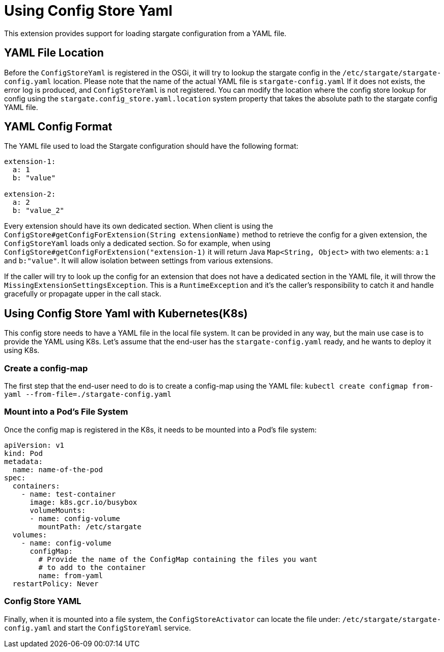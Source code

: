 = Using Config Store Yaml

This extension provides support for loading stargate configuration from a YAML file.

== YAML File Location

Before the `ConfigStoreYaml` is registered in the OSGi, it will try to lookup the stargate config
in the `/etc/stargate/stargate-config.yaml` location. Please note that the name of the actual YAML file is `stargate-config.yaml`
If it does not exists, the error log is produced, and `ConfigStoreYaml` is not registered.
You can modify the location where the config store lookup for config using the `stargate.config_store.yaml.location` system property that takes the absolute path to the stargate config YAML file.

== YAML Config Format

The YAML file used to load the Stargate configuration should have the following format:

[source,yaml]
----
extension-1:
  a: 1
  b: "value"

extension-2:
  a: 2
  b: "value_2"
----

Every extension should have its own dedicated section.
When client is using the `ConfigStore#getConfigForExtension(String extensionName)` method to retrieve the config for a given extension,
the `ConfigStoreYaml` loads only a dedicated section.
So for example, when using `ConfigStore#getConfigForExtension("extension-1)` it will return Java `Map<String, Object>` with two elements: `a:1` and `b:"value"`.
It will allow isolation between settings from various extensions.

If the caller will try to look up the config for an extension that does not have a dedicated section in the YAML file,
it will throw the `MissingExtensionSettingsException`. This is a `RuntimeException` and it's the caller's responsibility to catch it and handle gracefully or propagate upper in the call stack.

== Using Config Store Yaml with Kubernetes(K8s)
This config store needs to have a YAML file in the local file system.
It can be provided in any way, but the main use case is to provide the YAML using K8s.
Let's assume that the end-user has the `stargate-config.yaml` ready, and he wants to deploy it using K8s.

=== Create a config-map

The first step that the end-user need to do is to create a config-map using the YAML file:
`kubectl create configmap from-yaml --from-file=./stargate-config.yaml`

=== Mount into a Pod's File System

Once the config map is registered in the K8s, it needs to be mounted into a Pod's file system:
[source,yaml]
----
apiVersion: v1
kind: Pod
metadata:
  name: name-of-the-pod
spec:
  containers:
    - name: test-container
      image: k8s.gcr.io/busybox
      volumeMounts:
      - name: config-volume
        mountPath: /etc/stargate
  volumes:
    - name: config-volume
      configMap:
        # Provide the name of the ConfigMap containing the files you want
        # to add to the container
        name: from-yaml
  restartPolicy: Never

----

=== Config Store YAML
Finally, when it is mounted into a file system, the `ConfigStoreActivator` can locate the file under: `/etc/stargate/stargate-config.yaml`
and start the `ConfigStoreYaml` service.